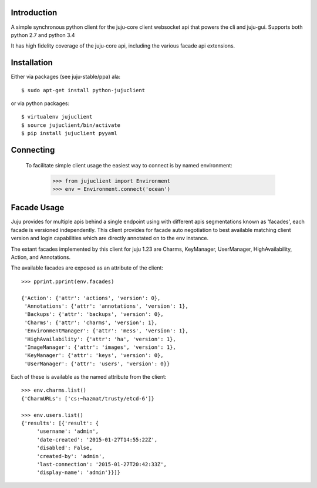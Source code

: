 Introduction
============

A simple synchronous python client for the juju-core client websocket
api that powers the cli and juju-gui. Supports both python 2.7 and
python 3.4

It has high fidelity coverage of the juju-core api, including the various
facade api extensions.

Installation
============

Either via packages (see juju-stable/ppa) ala::

  $ sudo apt-get install python-jujuclient

or via python packages::

  $ virtualenv jujuclient
  $ source jujuclient/bin/activate
  $ pip install jujuclient pyyaml


Connecting
==========

 To facilitate simple client usage the easiest way to connect is by named
 environment:

  >>> from jujuclient import Environment
  >>> env = Environment.connect('ocean')


Facade Usage
============

Juju provides for multiple apis behind a single endpoint using with
different apis segmentations known as 'facades', each facade is
versioned independently. This client provides for facade auto
negotiation to best available matching client version and login
capabilities which are directly annotated on to the env instance.

The extant facades implemented by this client for juju 1.23 are
Charms, KeyManager, UserManager, HighAvailability, Action, and
Annotations.

The available facades are exposed as an attribute of the client::

   >>> pprint.pprint(env.facades)

   {'Action': {'attr': 'actions', 'version': 0},
    'Annotations': {'attr': 'annotations', 'version': 1},
    'Backups': {'attr': 'backups', 'version': 0},
    'Charms': {'attr': 'charms', 'version': 1},
    'EnvironmentManager': {'attr': 'mess', 'version': 1},
    'HighAvailability': {'attr': 'ha', 'version': 1},
    'ImageManager': {'attr': 'images', 'version': 1},
    'KeyManager': {'attr': 'keys', 'version': 0},
    'UserManager': {'attr': 'users', 'version': 0}}

Each of these is available as the named attribute from the client::

   >>> env.charms.list()
   {'CharmURLs': ['cs:~hazmat/trusty/etcd-6']}

   >>> env.users.list()
   {'results': [{'result': {
        'username': 'admin',
        'date-created': '2015-01-27T14:55:22Z',
        'disabled': False,
        'created-by': 'admin',
        'last-connection': '2015-01-27T20:42:33Z',
        'display-name': 'admin'}}]}
